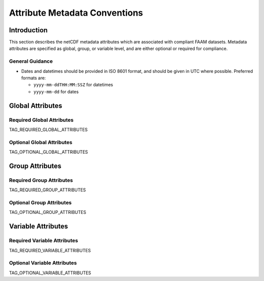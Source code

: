 ==============================
Attribute Metadata Conventions
==============================

------------
Introduction
------------

This section describes the netCDF metadata attributes which are
associated with compliant FAAM datasets. Metadata attributes are 
specified as global, group, or variable level, and are either
optional or required for compliance.

General Guidance
----------------

* Dates and datetimes should be provided in ISO 8601 format, and 
  should be given in UTC where possible. Preferred formats are:

  * ``yyyy-mm-ddTHH:MM:SSZ`` for datetimes
  * ``yyyy-mm-dd`` for dates

-----------------
Global Attributes
-----------------

Required Global Attributes
--------------------------

TAG_REQUIRED_GLOBAL_ATTRIBUTES

Optional Global Attributes
--------------------------

TAG_OPTIONAL_GLOBAL_ATTRIBUTES

----------------
Group Attributes
----------------

Required Group Attributes
--------------------------

TAG_REQUIRED_GROUP_ATTRIBUTES

Optional Group Attributes
-------------------------

TAG_OPTIONAL_GROUP_ATTRIBUTES

-------------------
Variable Attributes
-------------------

Required Variable Attributes
----------------------------

TAG_REQUIRED_VARIABLE_ATTRIBUTES

Optional Variable Attributes
----------------------------

TAG_OPTIONAL_VARIABLE_ATTRIBUTES

